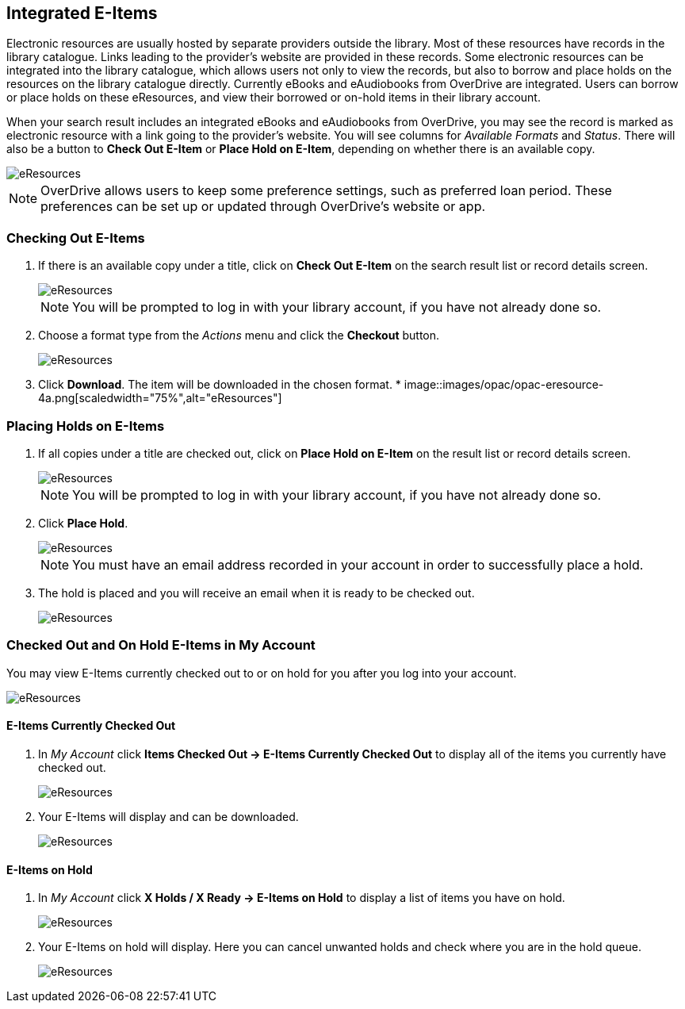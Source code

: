 Integrated E-Items
------------------

Electronic resources are usually hosted by separate providers outside the library. Most of these resources
have records in the library catalogue. Links leading to the provider's website are provided in these
records. Some electronic resources can be integrated into the library catalogue, which allows users not
only to view the records, but also to borrow and place holds on the resources on the library catalogue
directly. Currently eBooks and eAudiobooks from OverDrive are integrated. Users can borrow or place
holds on these eResources, and view their borrowed or on-hold items in their library account.

When your search result includes an integrated eBooks and eAudiobooks from OverDrive, you may see the record
is marked as electronic resource with a link going to the provider's website. You will see columns
for _Available Formats_ and _Status_. There will also be a button to *Check Out E-Item* or 
*Place Hold on E-Item*, depending on whether there is an available copy.

image::images/opac/opac-eresource-2.png[scaledwidth="75%",alt="eResources"]

[NOTE]
======
OverDrive allows users to keep some preference settings, such as preferred loan period. These 
preferences can be set up or updated through OverDrive's website or app.
======


////
[TIP]
=====
If you're logged into your account you may see *Go to E-items on Hold* for titles you've already placed
holds on or *Go to E-items Checked Out* for titles already checked out to you. Clicking those links takes
you to your account to view those items.
=====
////

Checking Out E-Items
~~~~~~~~~~~~~~~~~~~~

. If there is an available copy under a title, click on *Check Out E-Item* on the search
result list or record details screen.
+
image::images/opac/opac-eresource-3.png[scaledwidth="75%",alt="eResources"]
+
NOTE: You will be prompted to log in with your library account, if you have not already done so.
+
. Choose a format type from the _Actions_ menu and click the *Checkout* button.
+
image::images/opac/opac-eresource-4.png[scaledwidth="75%",alt="eResources"]
+
. Click *Download*.  The item will be downloaded in the chosen format.
*
image::images/opac/opac-eresource-4a.png[scaledwidth="75%",alt="eResources"]


Placing Holds on E-Items
~~~~~~~~~~~~~~~~~~~~~~~~

. If all copies under a title are checked out, click on *Place Hold on E-Item* on the result
list or record details screen.
+
image::images/opac/opac-eresource-6.png[scaledwidth="75%",alt="eResources"]
+
NOTE: You will be prompted to log in with your library account, if you have not already done so.
+
. Click *Place Hold*.
+
image::images/opac/opac-eresource-6b.png[scaledwidth="75%",alt="eResources"]
+
NOTE: You must have an email address recorded in your account in order to successfully place a hold.
+
. The hold is placed and you will receive an email when it is ready to be checked out.
+
image::images/opac/opac-eresource-7.png[scaledwidth="75%",alt="eResources"]


Checked Out and On Hold E-Items in My Account
~~~~~~~~~~~~~~~~~~~~~~~~~~~~~~~~~~~~~~~~~~~~~

You may view E-Items currently checked out to or on hold for you after you log into your account.

image::images/opac/opac-eresource-1.png[scaledwidth="75%",alt="eResources"]

E-Items Currently Checked Out
^^^^^^^^^^^^^^^^^^^^^^^^^^^^^

. In _My Account_ click *Items Checked Out -> E-Items Currently Checked Out* to display all of the items you
currently have checked out.
+
image::images/opac/opac-eresource-8.png[scaledwidth="75%",alt="eResources"]
+
. Your E-Items will display and can be downloaded.
+
image::images/opac/opac-eresource-9.png[scaledwidth="75%",alt="eResources"]

E-Items on Hold
^^^^^^^^^^^^^^^

. In _My Account_ click *X Holds / X Ready -> E-Items on Hold* to display a list of items you have on hold.
+
image::images/opac/opac-eresource-10.png[scaledwidth="75%",alt="eResources"]
+
. Your E-Items on hold will display. Here you can cancel unwanted holds and check where you are in the hold
queue.
+
image::images/opac/opac-eresource-11.png[scaledwidth="75%",alt="eResources"]
